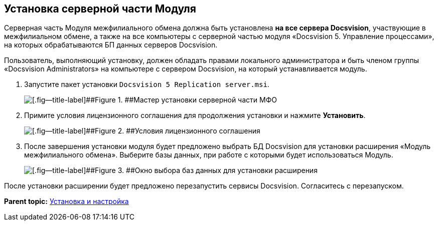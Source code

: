 [[ariaid-title1]]
== Установка серверной части Модуля

Серверная часть Модуля межфилиального обмена должна быть установлена [.keyword]*на все сервера Docsvision*, участвующие в межфилиальном обмене, а также на все компьютеры с серверной частью модуля «Docsvision 5. Управление процессами», на которых обрабатываются БП данных серверов Docsvision.

Пользователь, выполняющий установку, должен обладать правами локального администратора и быть членом группы «Docsvision Administrators» на компьютере с сервером Docsvision, на который устанавливается модуль.

. [.ph .cmd]#Запустите пакет установки [.ph .filepath]`Docsvision 5 Replication server.msi`.#
+
image::img/install_s_1.png[[.fig--title-label]##Figure 1. ##Мастер установки серверной части МФО]
. [.ph .cmd]#Примите условия лицензионного соглашения для продолжения установки и нажмите [.ph .uicontrol]*Установить*.#
+
image::img/install_s_2.png[[.fig--title-label]##Figure 2. ##Условия лицензионного соглашения]
. [.ph .cmd]#После завершения установки модуля будет предложено выбрать БД Docsvision для установки расширения «Модуль межфилиального обмена». Выберите базы данных, при работе с которыми будет использоваться Модуль.#
+
image::img/dbForInstallData.png[[.fig--title-label]##Figure 3. ##Окно выбора баз данных для установки расширения]

После установки расширении будет предложено перезапустить сервисы Docsvision. Согласитесь с перезапуском.

*Parent topic:* xref:../topics/Install_and_configuration.adoc[Установка и настройка]
